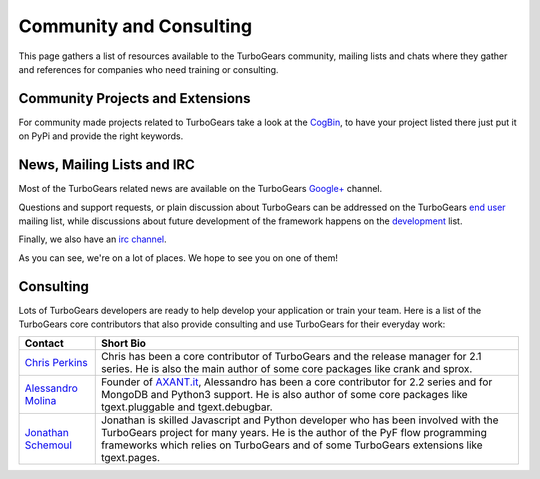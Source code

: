 ##########################
 Community and Consulting
##########################

This page gathers a list of resources available to the TurboGears community,
mailing lists and chats where they gather and references for companies who
need training or consulting.

***********************************
Community Projects and Extensions
***********************************

For community made projects related to TurboGears take a look at the `CogBin`_,
to have your project listed there just put it on PyPi and provide the right keywords.

*****************************
News, Mailing Lists and IRC
*****************************

Most of the TurboGears related news are available on the TurboGears `Google+`_ channel.

Questions and support requests, or plain discussion about TurboGears can be
addressed on the TurboGears `end user`_ mailing list, while discussions about
future development of the framework happens on the `development`_ list.

Finally, we also have an `irc channel`_.

As you can see, we're on a lot of places. We hope to see you on one of them!

*****************************
Consulting
*****************************

Lots of TurboGears developers are ready to help develop your application or train your team.
Here is a list of the TurboGears core contributors that also provide consulting and use TurboGears
for their everyday work:

.. rst-class:: consulting-table

+------------------------+---------------------------------------------------------+
| Contact                | Short Bio                                               |
+========================+=========================================================+
| `Chris Perkins`_       | Chris has been a core contributor of TurboGears and the |
|                        | release manager for 2.1 series. He is also the main     |
|                        | author of some core packages like crank and sprox.      |
+------------------------+---------------------------------------------------------+
| `Alessandro Molina`_   | Founder of `AXANT.it`_, Alessandro has been a core      |
|                        | contributor for 2.2 series and for MongoDB and Python3  |
|                        | support. He is also author of some core packages like   |
|                        | tgext.pluggable and tgext.debugbar.                     |
+------------------------+---------------------------------------------------------+
| `Jonathan Schemoul`_   | Jonathan is skilled Javascript and Python developer     |
|                        | who has been involved with the TurboGears project       |
|                        | for many years. He is the author of the PyF flow        |
|                        | programming frameworks which relies on TurboGears and   |
|                        | of some TurboGears extensions like tgext.pages.         |
+------------------------+---------------------------------------------------------+

.. _`Chris Perkins`: chris@percious.com
.. _`Alessandro Molina`: alessandro.molina@axant.it
.. _`AXANT.it`: http://www.axant.it
.. _`Jonathan Schemoul`: jonathan.schemoul@gmail.com

.. _`CogBin`:  http://turbogears.org/cogbin
.. _`Google+`: https://plus.google.com/115723575598932631951
.. _`development`: http://groups.google.com/group/turbogears-trunk
.. _`end user`: http://groups.google.com/group/turbogears
.. _`irc channel`: irc://irc.freenode.net/turbogears
